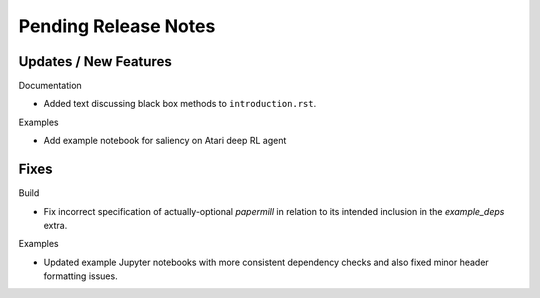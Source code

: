 Pending Release Notes
=====================

Updates / New Features
----------------------

Documentation

* Added text discussing black box methods to ``introduction.rst``.

Examples

* Add example notebook for saliency on Atari deep RL agent

Fixes
-----

Build

* Fix incorrect specification of actually-optional `papermill` in relation to
  its intended inclusion in the `example_deps` extra.

Examples

* Updated example Jupyter notebooks with more consistent dependency checks and
  also fixed minor header formatting issues.
